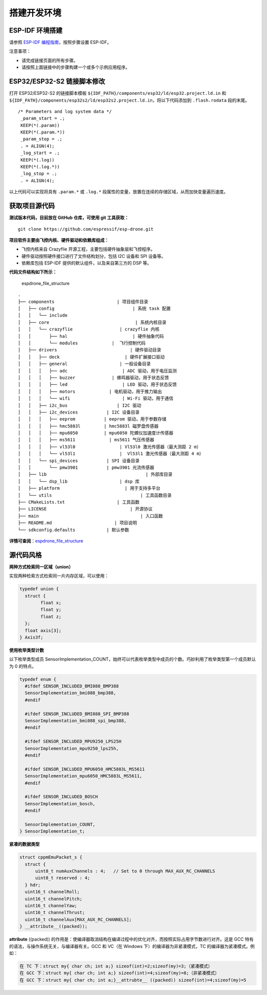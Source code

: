 搭建开发环境
============

ESP-IDF 环境搭建
----------------

请参照 `ESP-IDF 编程指南 <https://docs.espressif.com/projects/esp-idf/zh_CN/latest/esp32s2/get-started/index.html>`__\ ，按照步骤设置 ESP-IDF。

注意事项：

-  请完成链接页面的所有步骤。
-  请按照上面链接中的步骤构建一个或多个示例应用程序。

ESP32/ESP32-S2 链接脚本修改
---------------------------

打开 ESP32/ESP32-S2 的链接脚本模板 ``${IDF_PATH}/components/esp32/ld/esp32.project.ld.in`` 和 ``${IDF_PATH}/components/esp32s2/ld/esp32s2.project.ld.in``\ ，将以下代码添加到 ``.flash.rodata`` 段的末尾。

::

      /* Parameters and log system data */
       _param_start = .;
       KEEP(*(.param))
       KEEP(*(.param.*))
       _param_stop = .;
       . = ALIGN(4);
       _log_start = .;
       KEEP(*(.log))
       KEEP(*(.log.*))
       _log_stop = .;
       . = ALIGN(4);

以上代码可以实现将具有 ``.param.*`` 或 ``.log.*`` 段属性的变量，放置在连续的存储区域，从而加快变量遍历速度。

获取项目源代码
--------------

**测试版本代码，目前放在 GitHub 仓库，可使用 git 工具获取：**

::

   git clone https://github.com/espressif/esp-drone.git

**项目软件主要由飞控内核、硬件驱动和依赖库组成：**

-  飞控内核来自 Crazyflie 开源工程，主要包括硬件抽象层和飞控程序。
-  硬件驱动按照硬件接口进行了文件结构划分，包括 I2C 设备和 SPI 设备等。
-  依赖库包括 ESP-IDF 提供的默认组件，以及来自第三方的 DSP 等。

**代码文件结构如下所示：**

.. figure:: ../../_static/espdrone_file_structure.png
   :alt: espdrone_file_structure

   espdrone_file_structure

::

   .
   ├── components                        | 项目组件目录
   │   ├── config                              | 系统 task 配置
   │   │   └── include
   │   ├── core                                 | 系统内核目录
   │   │   └── crazyflie                  | crazyflie 内核
   │   │       ├── hal                         | 硬件抽象代码 
   │   │       └── modules             |  飞行控制代码 
   │   ├── drivers                            | 硬件驱动目录
   │   │   ├── deck                         | 硬件扩展接口驱动
   │   │   ├── general                    | 一般设备目录
   │   │   │   ├── adc                     | ADC 驱动，用于电压监测
   │   │   │   ├── buzzer              | 蜂鸣器驱动，用于状态反馈
   │   │   │   ├── led                     | LED 驱动，用于状态反馈
   │   │   │   ├── motors             | 电机驱动，用于推力输出
   │   │   │   └── wifi                    | Wi-Fi 驱动，用于通信
   │   │   ├── i2c_bus                   | I2C 驱动
   │   │   ├── i2c_devices           | I2C 设备目录
   │   │   │   ├── eeprom           | eeprom 驱动，用于参数存储
   │   │   │   ├── hmc5883l         | hmc5883l 磁罗盘传感器
   │   │   │   ├── mpu6050          | mpu6050 陀螺仪加速度计传感器
   │   │   │   ├── ms5611             | ms5611 气压传感器
   │   │   │   ├── vl53l0                 | Vl53l0 激光传感器（最大测距 2 m）
   │   │   │   └── vl53l1                 |  Vl53l1 激光传感器（最大测距 4 m）
   │   │   └── spi_devices           | SPI 设备目录
   │   │       └── pmw3901           | pmw3901 光流传感器
   │   ├── lib                                      | 外部库目录
   │   │   └── dsp_lib                    | dsp 库
   │   ├── platform                         | 用于支持多平台
   │   └── utils                                  | 工具函数目录
   ├── CMakeLists.txt                    | 工具函数
   ├── LICENSE                                | 开源协议
   ├── main                                       | 入口函数
   ├── README.md                        | 项目说明
   └── sdkconfig.defaults            | 默认参数

**详情可查阅**\ ：\ `espdrone_file_structure <./_static/espdrone_file_structure.pdf>`__\ 

源代码风格
----------

**两种方式检索同一区域（union）**

实现两种检索方式检索同一片内存区域，可以使用：

.. code:: text

    typedef union {
      struct {
            float x;
            float y;
            float z;
      };
      float axis[3];
    } Axis3f;

**使用枚举类型计数**

以下枚举类型成员 SensorImplementation_COUNT，始终可以代表枚举类型中成员的个数。巧妙利用了枚举类型第一个成员默认为 0 的特点。

.. code:: text

   typedef enum {  
     #ifdef SENSOR_INCLUDED_BMI088_BMP388
     SensorImplementation_bmi088_bmp388,
     #endif

     #ifdef SENSOR_INCLUDED_BMI088_SPI_BMP388
     SensorImplementation_bmi088_spi_bmp388,
     #endif

     #ifdef SENSOR_INCLUDED_MPU9250_LPS25H
     SensorImplementation_mpu9250_lps25h,
     #endif

     #ifdef SENSOR_INCLUDED_MPU6050_HMC5883L_MS5611
     SensorImplementation_mpu6050_HMC5883L_MS5611,
     #endif

     #ifdef SENSOR_INCLUDED_BOSCH
     SensorImplementation_bosch,
     #endif

     SensorImplementation_COUNT,
   } SensorImplementation_t;

**紧凑的数据类型**

.. code:: text

   struct cppmEmuPacket_s {
     struct {
         uint8_t numAuxChannels : 4;   // Set to 0 through MAX_AUX_RC_CHANNELS
         uint8_t reserved : 4;
     } hdr;
     uint16_t channelRoll;
     uint16_t channelPitch;
     uint16_t channelYaw;
     uint16_t channelThrust;
     uint16_t channelAux[MAX_AUX_RC_CHANNELS];
   } __attribute__((packed));

**attribute** ((packed)) 的作用是：使编译器取消结构在编译过程中的优化对齐，而按照实际占用字节数进行对齐。这是 GCC 特有的语法，与操作系统无关，与编译器有关。GCC 和 VC（在 Windows 下）的编译器为非紧凑模式，TC 的编译器为紧凑模式。例如：

.. code:: text

   在 TC 下：struct my{ char ch; int a;} sizeof(int)=2;sizeof(my)=3;（紧凑模式）
   在 GCC 下：struct my{ char ch; int a;} sizeof(int)=4;sizeof(my)=8;（非紧凑模式）
   在 GCC 下：struct my{ char ch; int a;}__attrubte__ ((packed)) sizeof(int)=4;sizeof(my)=5
